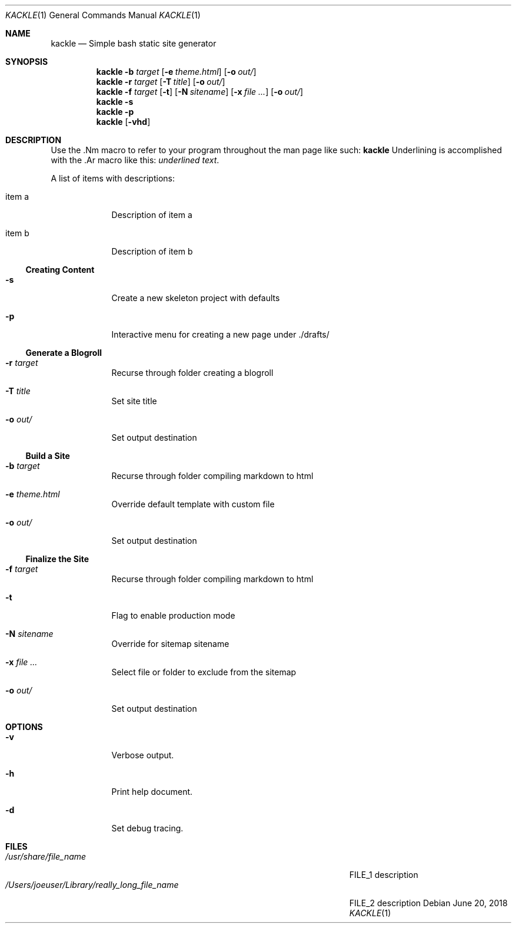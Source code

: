 .\"Modified from man(1) of FreeBSD, the NetBSD mdoc.template, and mdoc.samples.
.\"See Also:
.\"man mdoc.samples for a complete listing of options
.\"man mdoc for the short list of editing options
.\"/usr/share/misc/mdoc.template
.Dd June 20, 2018               \" DATE
.Dt KACKLE 1      \" Program name and manual section number
.Os
.Sh NAME          \" Section Header - required - don't modify
.Nm kackle
.Nd Simple bash static site generator \" The following lines are read in generating the apropos(man -k) database.
.Sh SYNOPSIS             \" Section Header - required - don't modify
.Nm
.Fl b Ar target
.Op Fl e Ar theme.html
.Op Fl o Ar out/
.Nm
.Fl r Ar target
.Op Fl T Ar title
.Op Fl o Ar out/
.Nm
.Fl f Ar target
.Op Fl t
.Op Fl N Ar sitename
.Op Fl x Ar
.Op Fl o Ar out/
.Nm
.Fl s
.Nm
.Fl p
.Nm
.Op Fl vhd               \" [-vhd]

.Sh DESCRIPTION          \" Section Header - required - don't modify
Use the .Nm macro to refer to your program throughout the man page like such:
.Nm
Underlining is accomplished with the .Ar macro like this:
.Ar underlined text .
.Pp                      \" Inserts a space
A list of items with descriptions:
.Bl -tag -width -indent  \" Begins a tagged list
.It item a               \" Each item preceded by .It macro
Description of item a
.It item b
Description of item b
.El                       \" Ends the list
.Ss Creating Content
.Bl -tag -width -indent   \" Begins a tagged list
.It Fl s
Create a new skeleton project with defaults
.It Fl p
Interactive menu for creating a new page under ./drafts/
.El                       \" Ends the list
.Ss Generate a Blogroll   \" Start sub-header for Blogroll
.Bl -tag -width -indent   \" Begins a tagged list
.It Fl r Ar target
Recurse through folder creating a blogroll
.It Fl T Ar title
Set site title
.It Fl o Ar out/
Set output destination
.El                       \" Ends the list
.Ss Build a Site          \" Start sub-header for Building
.Bl -tag -width -indent   \" Begins a tagged list
.It Fl b Ar target
Recurse through folder compiling markdown to html
.It Fl e Ar theme.html
Override default template with custom file
.It Fl o Ar out/
Set output destination
.El                       \" Ends the list
.Ss Finalize the Site     \" Start sub-header for Finalizing
.Bl -tag -width -indent   \" Begins a tagged list
.It Fl f Ar target
Recurse through folder compiling markdown to html
.It Fl t
Flag to enable production mode
.It Fl N Ar sitename
Override for sitemap sitename
.It Fl x Ar
Select file or folder to exclude from the sitemap
.It Fl o Ar out/
Set output destination
.El                       \" Ends the list
.Pp
.Sh OPTIONS
.Bl -tag -width -indent   \" Begins a tagged list
.It Fl v
Verbose output.
.It Fl h
Print help document.
.It Fl d
Set debug tracing.
.El                      \" Ends the list
.Pp
.Sh FILES                \" File used or created by the topic of the man page
.Bl -tag -width "/Users/joeuser/Library/really_long_file_name" -compact
.It Pa /usr/share/file_name
FILE_1 description
.It Pa /Users/joeuser/Library/really_long_file_name
FILE_2 description
.El                      \" Ends the list
